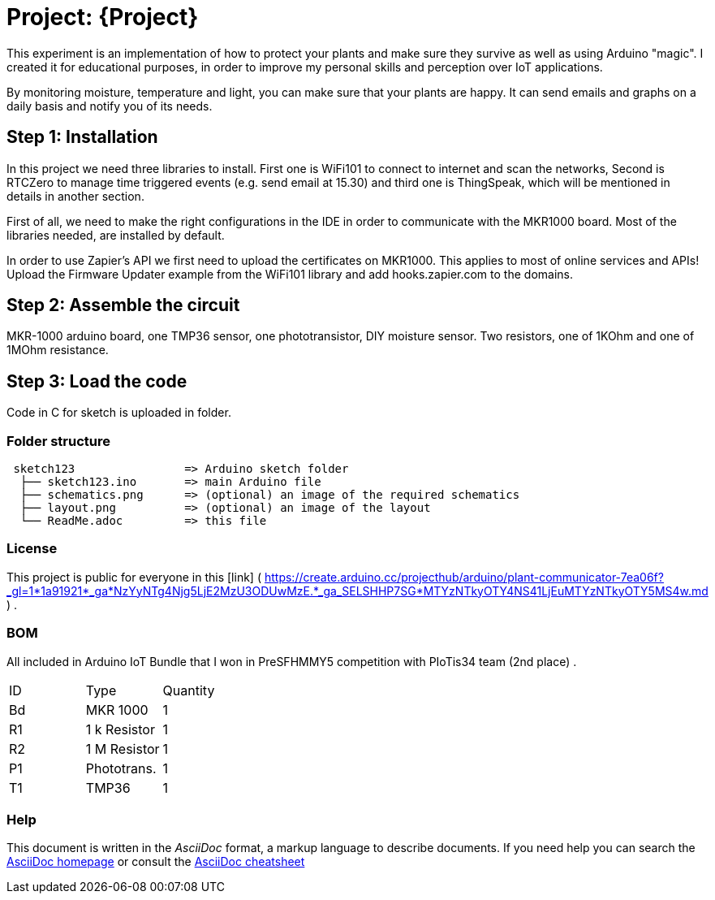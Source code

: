 = Project: {Project}

This experiment is an implementation of how to protect your plants and make sure they survive as well as using Arduino "magic". I created it for educational purposes, in order to improve my personal skills and perception over IoT applications. 

By monitoring moisture, temperature and light, you can make sure that your plants are happy. It can send emails and graphs on a daily basis and notify you of its needs.

== Step 1: Installation

In this project we need three libraries to install. First one is WiFi101 to connect to internet and scan the networks, Second is RTCZero to manage time triggered events (e.g. send email at 15.30) and third one is ThingSpeak, which will be mentioned in details in another section.

First of all, we need to make the right configurations in the IDE in order to communicate with the MKR1000 board. Most of the libraries needed, are installed by default. 

In order to use Zapier's API we first need to upload the certificates on MKR1000. This applies to most of online services and APIs!
Upload the Firmware Updater example from the WiFi101 library and add hooks.zapier.com to the domains.

== Step 2: Assemble the circuit

MKR-1000 arduino board, one TMP36 sensor, one phototransistor, DIY moisture sensor. Two resistors, one of 1KOhm and one of 1MOhm resistance.

== Step 3: Load the code

Code in C for sketch is uploaded in folder.

=== Folder structure

....
 sketch123                => Arduino sketch folder
  ├── sketch123.ino       => main Arduino file
  ├── schematics.png      => (optional) an image of the required schematics
  ├── layout.png          => (optional) an image of the layout
  └── ReadMe.adoc         => this file
....

=== License

This project is public for everyone in this [link] ( https://create.arduino.cc/projecthub/arduino/plant-communicator-7ea06f?_gl=1*1a91921*_ga*NzYyNTg4Njg5LjE2MzU3ODUwMzE.*_ga_SELSHHP7SG*MTYzNTkyOTY4NS41LjEuMTYzNTkyOTY5MS4w.md ) .

=== BOM
All included in Arduino IoT Bundle that I won in PreSFHMMY5 competition with PIoTis34 team (2nd place) .

|===
| ID |      Type      | Quantity
| Bd | MKR 1000       | 1 
| R1 | 1 k Resistor   | 1     
| R2 | 1 M Resistor   | 1
| P1 | Phototrans.    | 1        
| T1 | TMP36          | 1        
|===


=== Help
This document is written in the _AsciiDoc_ format, a markup language to describe documents. 
If you need help you can search the http://www.methods.co.nz/asciidoc[AsciiDoc homepage]
or consult the http://powerman.name/doc/asciidoc[AsciiDoc cheatsheet]
